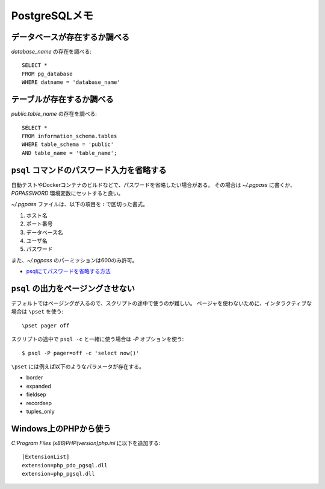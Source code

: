 PostgreSQLメモ
==============

.. highlight:: sql

データベースが存在するか調べる
------------------------------

*database_name* の存在を調べる::

	SELECT *
	FROM pg_database
	WHERE datname = 'database_name'

テーブルが存在するか調べる
--------------------------

*public.table_name* の存在を調べる::

	SELECT *
	FROM information_schema.tables
	WHERE table_schema = 'public'
	AND table_name = 'table_name';

``psql`` コマンドのパスワード入力を省略する
-------------------------------------------

自動テストやDockerコンテナのビルドなどで、パスワードを省略したい場合がある。
その場合は *~/.pgpass* に書くか、*PGPASSWORD* 環境変数にセットすると良い。

*~/.pgpass* ファイルは、以下の項目を **:** で区切った書式。

1. ホスト名
2. ポート番号
3. データベース名
4. ユーザ名
5. パスワード

また、*~/.pgpass* のパーミッションは600のみ許可。

* `psqlにてパスワードを省略する方法 <https://kaede.jp/2015/10/27002723.html>`_

``psql`` の出力をページングさせない
-----------------------------------

デフォルトではページングが入るので、スクリプトの途中で使うのが難しい。
ページャを使わないために、インタラクティブな場合は ``\pset`` を使う::

	\pset pager off

.. code-block:: console

スクリプトの途中で ``psql -c`` と一緒に使う場合は *-P* オプションを使う::

	$ psql -P pager=off -c 'select now()'

``\pset`` には例えば以下のようなパラメータが存在する。

* border
* expanded
* fieldsep
* recordsep
* tuples_only

Windows上のPHPから使う
----------------------

.. code-block:: ini

*C:\Program Files (x86)\PHP\(version)\php.ini* に以下を追加する::

	[ExtensionList]
	extension=php_pdo_pgsql.dll 
	extension=php_pgsql.dll 
